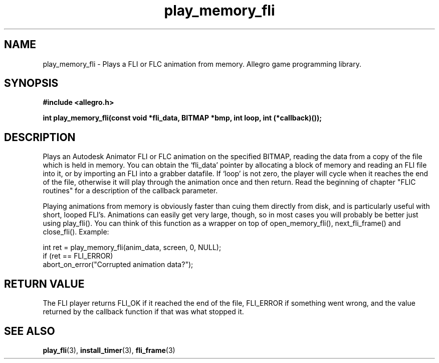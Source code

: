 .\" Generated by the Allegro makedoc utility
.TH play_memory_fli 3 "version 4.4.3" "Allegro" "Allegro manual"
.SH NAME
play_memory_fli \- Plays a FLI or FLC animation from memory. Allegro game programming library.\&
.SH SYNOPSIS
.B #include <allegro.h>

.sp
.B int play_memory_fli(const void *fli_data, BITMAP *bmp, int loop,
.B int (*callback)());
.SH DESCRIPTION
Plays an Autodesk Animator FLI or FLC animation on the specified BITMAP,
reading the data from a copy of the file which is held in memory. You can
obtain the `fli_data' pointer by allocating a block of memory and reading
an FLI file into it, or by importing an FLI into a grabber datafile. If
`loop' is not zero, the player will cycle when it reaches the end of the
file, otherwise it will play through the animation once and then return.
Read the beginning of chapter "FLIC routines" for a description of the
callback parameter.

Playing animations from memory is obviously faster than cuing them
directly from disk, and is particularly useful with short, looped FLI's.
Animations can easily get very large, though, so in most cases you will
probably be better just using play_fli(). You can think of this function
as a wrapper on top of open_memory_fli(), next_fli_frame() and close_fli().
Example:

.nf
   int ret = play_memory_fli(anim_data, screen, 0, NULL);
   if (ret == FLI_ERROR)
      abort_on_error("Corrupted animation data?");
.fi
.SH "RETURN VALUE"
The FLI player returns FLI_OK if it reached the end of the file, FLI_ERROR
if something went wrong, and the value returned by the callback function if
that was what stopped it.

.SH SEE ALSO
.BR play_fli (3),
.BR install_timer (3),
.BR fli_frame (3)
